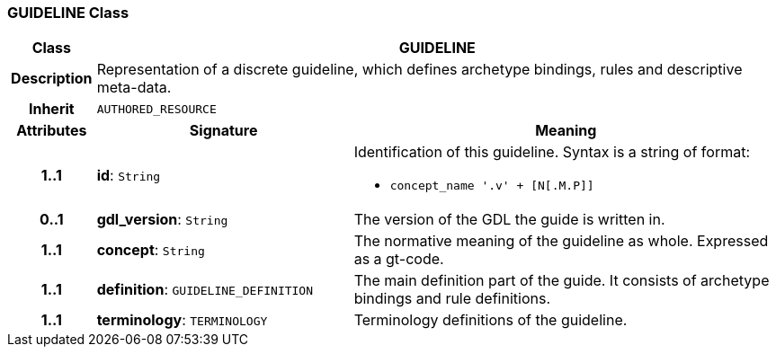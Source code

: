 === GUIDELINE Class

[cols="^1,3,5"]
|===
h|*Class*
2+^h|*GUIDELINE*

h|*Description*
2+a|Representation of a discrete guideline, which defines archetype bindings, rules and descriptive meta-data.

h|*Inherit*
2+|`AUTHORED_RESOURCE`

h|*Attributes*
^h|*Signature*
^h|*Meaning*

h|*1..1*
|*id*: `String`
a|Identification of this guideline. Syntax is a string of format:

* `concept_name '.v' + [N[.M.P]]`

h|*0..1*
|*gdl_version*: `String`
a|The version of the GDL the guide is written in.

h|*1..1*
|*concept*: `String`
a|The normative meaning of the guideline as whole. Expressed as a gt-code.

h|*1..1*
|*definition*: `GUIDELINE_DEFINITION`
a|The main definition part of the guide. It consists of archetype bindings and rule definitions.

h|*1..1*
|*terminology*: `TERMINOLOGY`
a|Terminology definitions of the guideline.
|===
